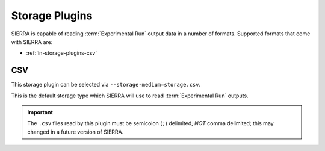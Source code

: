 .. _ln-storage-plugins:

===============
Storage Plugins
===============

SIERRA is capable of reading :term:`Experimental Run` output data in a number of
formats. Supported formats that come with SIERRA are:

- :ref:`ln-storage-plugins-csv`

.. _ln-storage-plugins-csv:


CSV
===

This storage plugin can be selected via ``--storage-medium=storage.csv``.

This is the default storage type which SIERRA will use to read
:term:`Experimental Run` outputs.

.. IMPORTANT:: The ``.csv`` files read by this plugin must be semicolon (``;``)
               delimited, `NOT` comma delimited; this may changed in a future
               version of SIERRA.
